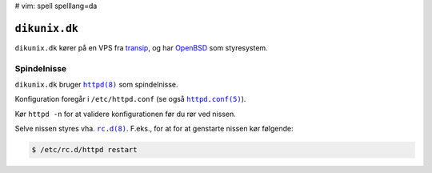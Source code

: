 # vim: spell spelllang=da

==============
``dikunix.dk``
==============

``dikunix.dk`` kører på en VPS fra transip_, og har OpenBSD_ som styresystem.

.. _transip: https://www.transip.eu
.. _OpenBSD: https://www.openbsd.org

------------
Spindelnisse
------------

``dikunix.dk`` bruger |httpd|_ som spindelnisse.

Konfiguration foregår i ``/etc/httpd.conf`` (se også |httpd.conf|_).

Kør ``httpd -n`` for at validere konfigurationen før du rør ved nissen.

Selve nissen styres vha. |rc.d|_. F.eks., for at for at genstarte nissen kør
følgende:

.. code-block:: shell

  $ /etc/rc.d/httpd restart

.. |httpd| replace:: ``httpd(8)``
.. _httpd: https://man.openbsd.org/httpd

.. |httpd.conf| replace:: ``httpd.conf(5)``
.. _httpd.conf: https://man.openbsd.org/httpd.conf

.. |rc.d| replace:: ``rc.d(8)``
.. _rc.d: https://man.openbsd.org/rc.d
